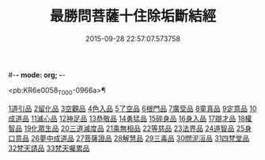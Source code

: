 #-*- mode: org; -*-
#+DATE: 2015-09-28 22:57:07.573758
#+TITLE: 最勝問菩薩十住除垢斷結經
#+PROPERTY: CBETA_ID T10n0309
#+PROPERTY: ID KR6e0058
#+PROPERTY: SOURCE Taisho Tripitaka Vol. 10, No. 309
#+PROPERTY: VOL 10
#+PROPERTY: BASEEDITION T
#+PROPERTY: WITNESS CBETA

<pb:KR6e0058_T_000-0966a>¶

[[file:KR6e0058_001.txt::001-0966a8][1道引品]]
[[file:KR6e0058_001.txt::0968a12][2留化品]]
[[file:KR6e0058_001.txt::0969a19][3空觀品]]
[[file:KR6e0058_001.txt::0970c28][4色入品]]
[[file:KR6e0058_002.txt::002-0973a9][5了空品]]
[[file:KR6e0058_002.txt::0975b24][6根門品]]
[[file:KR6e0058_002.txt::0978a4][7廣受品]]
[[file:KR6e0058_003.txt::003-0981a22][8童真品]]
[[file:KR6e0058_003.txt::0985b8][9定意品]]
[[file:KR6e0058_004.txt::004-0989c28][10成道品]]
[[file:KR6e0058_004.txt::0994a21][11滅心品]]
[[file:KR6e0058_005.txt::005-0998a18][12神足品]]
[[file:KR6e0058_005.txt::0999c15][13恭敬品]]
[[file:KR6e0058_005.txt::1002a2][14勇猛品]]
[[file:KR6e0058_006.txt::006-1007a11][15碎身品]]
[[file:KR6e0058_006.txt::1009a28][16身入品]]
[[file:KR6e0058_006.txt::1010c8][17辯才品]]
[[file:KR6e0058_006.txt::1013a2][18權智品]]
[[file:KR6e0058_007.txt::007-1015a10][19化眾生品]]
[[file:KR6e0058_007.txt::1019a13][20三道滅度品]]
[[file:KR6e0058_007.txt::1021b8][21乘無相品]]
[[file:KR6e0058_008.txt::008-1023c6][22等慈品]]
[[file:KR6e0058_008.txt::1027b26][23法界品]]
[[file:KR6e0058_009.txt::009-1031b24][24道智品]]
[[file:KR6e0058_009.txt::1036b8][25身口意品]]
[[file:KR6e0058_010.txt::010-1039b6][26夢中成道品]]
[[file:KR6e0058_010.txt::1041c28][27菩薩證品]]
[[file:KR6e0058_010.txt::1043c7][28解慧品]]
[[file:KR6e0058_010.txt::1044b21][29三毒品]]
[[file:KR6e0058_010.txt::1045b19][30問泥洹品]]
[[file:KR6e0058_010.txt::1046b26][31四梵堂品]]
[[file:KR6e0058_010.txt::1046c22][32梵天請品]]
[[file:KR6e0058_010.txt::1047a9][33梵天囑累品]]
